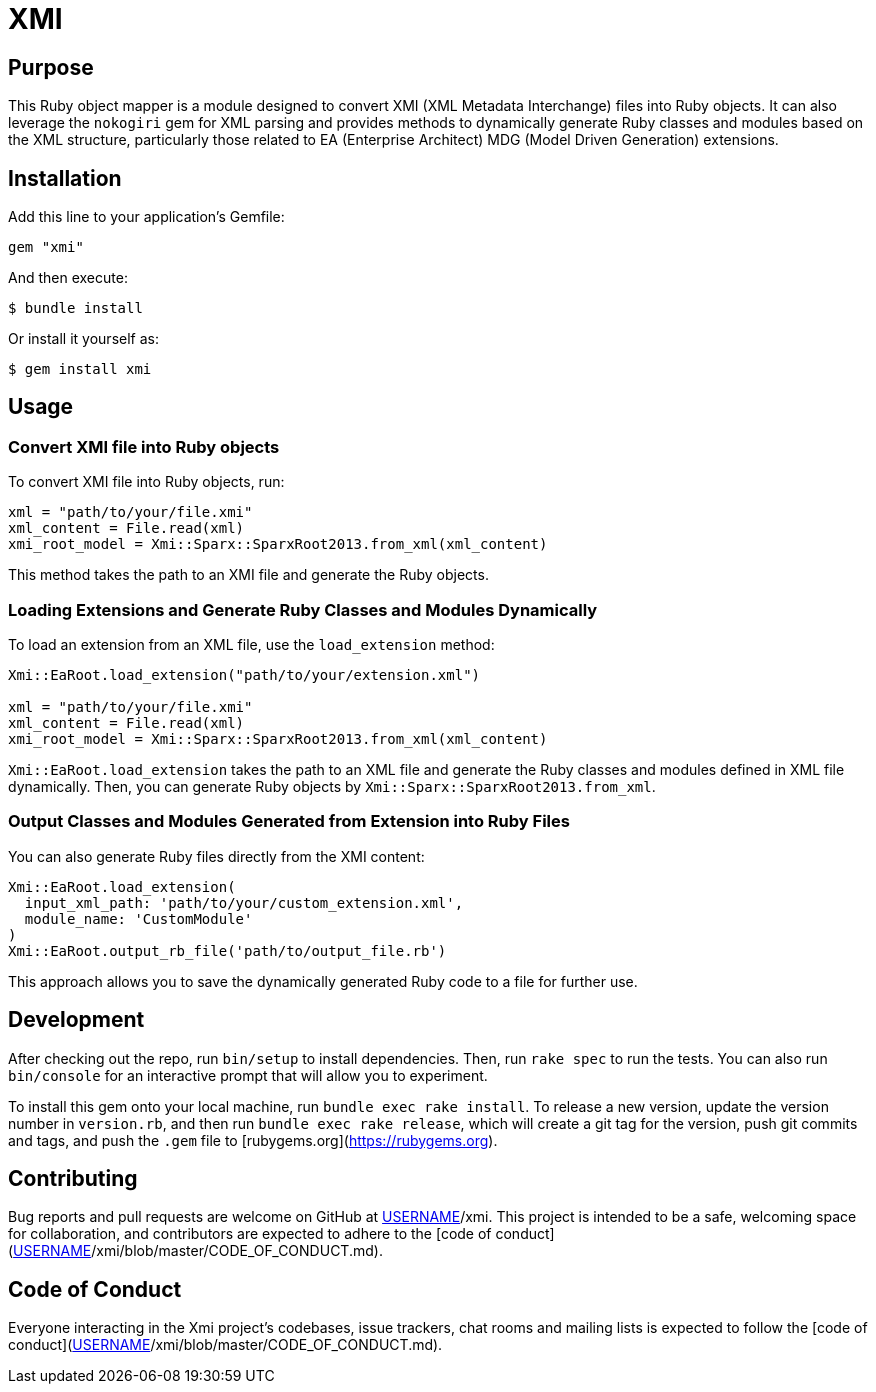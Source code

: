 = XMI

== Purpose

This Ruby object mapper is a module designed to convert XMI (XML Metadata Interchange) files into Ruby objects.  It can also leverage the `nokogiri` gem for XML parsing and provides methods to dynamically generate Ruby classes and modules based on the XML structure, particularly those related to EA (Enterprise Architect) MDG (Model Driven Generation) extensions.

== Installation

Add this line to your application's Gemfile:

[source,ruby]
----
gem "xmi"
----

And then execute:

[source,shell]
----
$ bundle install
----

Or install it yourself as:

[source,shell]
----
$ gem install xmi
----

== Usage

=== Convert XMI file into Ruby objects

To convert XMI file into Ruby objects, run:

[source,ruby]
----
xml = "path/to/your/file.xmi"
xml_content = File.read(xml)
xmi_root_model = Xmi::Sparx::SparxRoot2013.from_xml(xml_content)
----

This method takes the path to an XMI file and generate the Ruby objects.

=== Loading Extensions and Generate Ruby Classes and Modules Dynamically

To load an extension from an XML file, use the `load_extension` method:

[source,ruby]
----
Xmi::EaRoot.load_extension("path/to/your/extension.xml")

xml = "path/to/your/file.xmi"
xml_content = File.read(xml)
xmi_root_model = Xmi::Sparx::SparxRoot2013.from_xml(xml_content)
----

`Xmi::EaRoot.load_extension` takes the path to an XML file and generate the
Ruby classes and modules defined in XML file dynamically.
Then, you can generate Ruby objects by `Xmi::Sparx::SparxRoot2013.from_xml`.

=== Output Classes and Modules Generated from Extension into Ruby Files

You can also generate Ruby files directly from the XMI content:

[source,ruby]
----
Xmi::EaRoot.load_extension(
  input_xml_path: 'path/to/your/custom_extension.xml',
  module_name: 'CustomModule'
)
Xmi::EaRoot.output_rb_file('path/to/output_file.rb')
----

This approach allows you to save the dynamically generated Ruby code to a file for further use.

== Development

After checking out the repo, run `bin/setup` to install dependencies. Then, run `rake spec` to run the tests. You can also run `bin/console` for an interactive prompt that will allow you to experiment.

To install this gem onto your local machine, run `bundle exec rake install`. To release a new version, update the version number in `version.rb`, and then run `bundle exec rake release`, which will create a git tag for the version, push git commits and tags, and push the `.gem` file to [rubygems.org](https://rubygems.org).


== Contributing

Bug reports and pull requests are welcome on GitHub at https://github.com/[USERNAME]/xmi. This project is intended to be a safe, welcoming space for collaboration, and contributors are expected to adhere to the [code of conduct](https://github.com/[USERNAME]/xmi/blob/master/CODE_OF_CONDUCT.md).

== Code of Conduct

Everyone interacting in the Xmi project's codebases, issue trackers, chat rooms and mailing lists is expected to follow the [code of conduct](https://github.com/[USERNAME]/xmi/blob/master/CODE_OF_CONDUCT.md).
